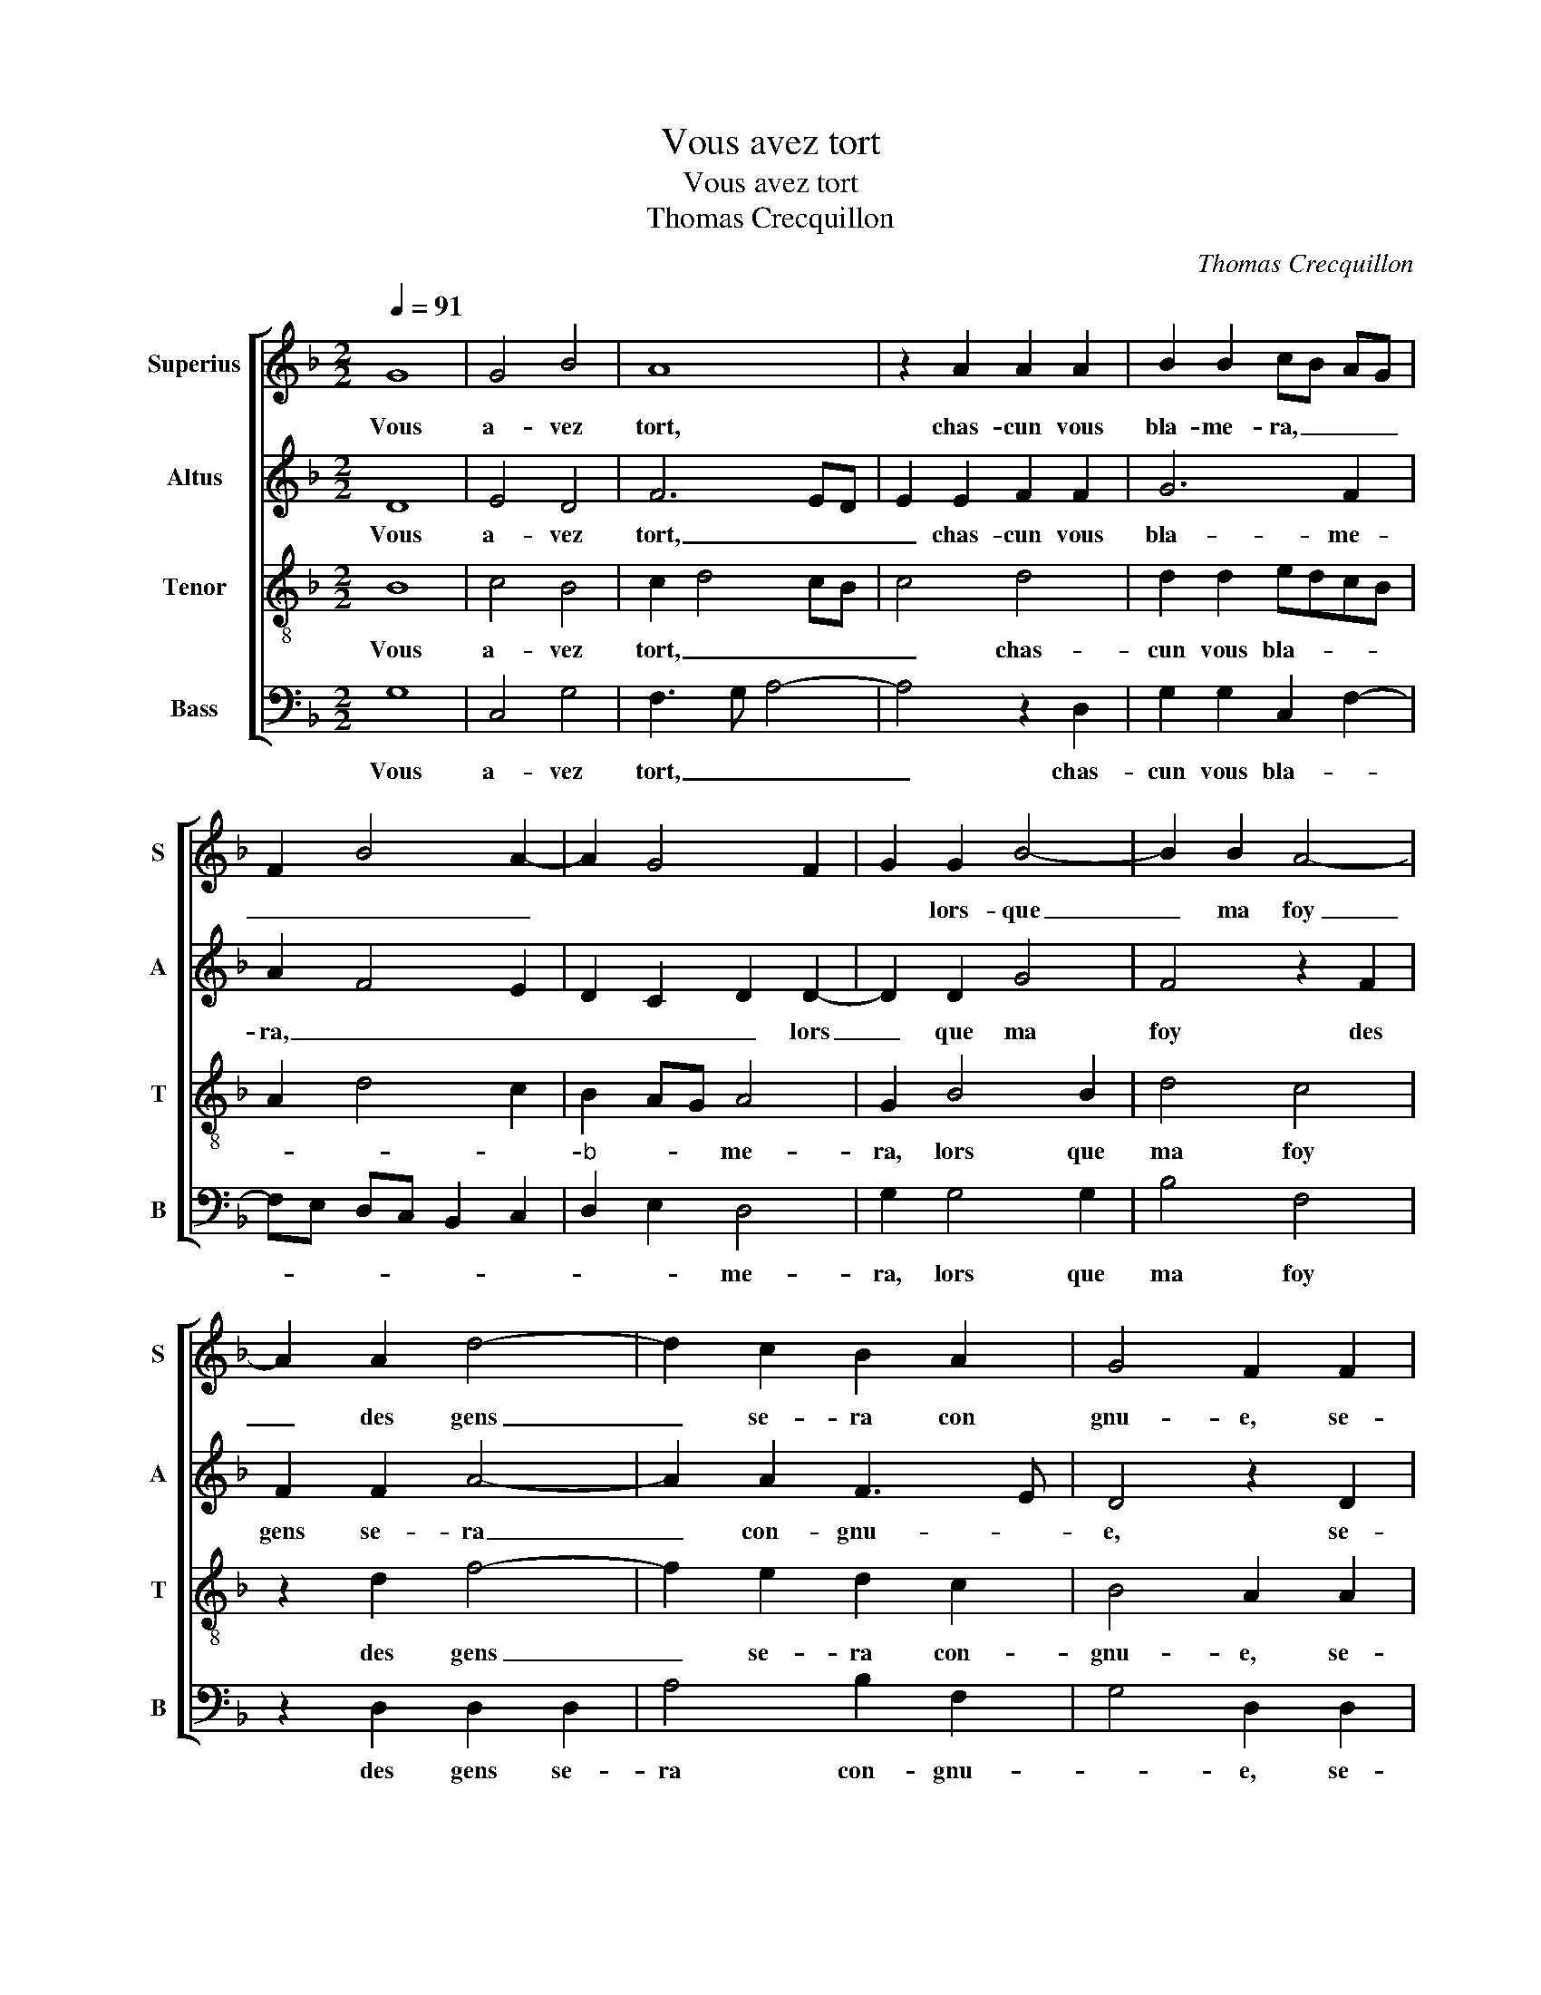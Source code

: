 X:1
T:Vous avez tort
T:Vous avez tort
T:Thomas Crecquillon
C:Thomas Crecquillon
%%score [ 1 2 3 4 ]
L:1/8
Q:1/4=91
M:2/2
K:F
V:1 treble nm="Superius" snm="S"
V:2 treble nm="Altus" snm="A"
V:3 treble-8 nm="Tenor" snm="T"
V:4 bass nm="Bass" snm="B"
V:1
 G8 | G4 B4 | A8 | z2 A2 A2 A2 | B2 B2 cB AG | F2 B4 A2- | A2 G4 F2 | G2 G2 B4- | B2 B2 A4- | %9
w: Vous|a- vez|tort,|chas- cun vous|bla- me- ra, _ _ _|_ _ _||* lors- que|_ ma foy|
 A2 A2 d4- | d2 c2 B2 A2 | G4 F2 F2 | B6 A2 | G2 F3 E/D/ E2 | F4 z2 A2 | A2 A2 G4 | F2 F2 F2 F2 | %17
w: _ des gens|_ se- ra con|gnu- e, se-|ra con-|gnu- * * * *|e quant|à la vo-|stre, el- le par|
 B2 B2 A3 B | c2 d2 A2 f2 | e2 d4 c2 | d6 A2 | B2 B2 c4 | d2 d2 d2 c2 | B2 A2 G2 A2- | %24
w: trop se- ra, _|_ _ _ par|trop _ se-|ra, plus|que la lu-|ne'in- con- stan- te|te- nu- * *|
"^#" AG G4 F2 | G4 z2 G2 | B2 B2 c4 | d2 d2 d2 c2 | B2 A2 G2 A2- | AG G4 F2 | G8 |] %31
w: |e, plus|que la lu-|ne'in- con- stan- te|te- nu- * *||e.|
V:2
 D8 | E4 D4 | F6 ED | E2 E2 F2 F2 | G6 F2 | A2 F4 E2 | D2 C2 D2 D2- | D2 D2 G4 | F4 z2 F2 | %9
w: Vous|a- vez|tort, _ _|_ chas- cun vous|bla- me-|ra, _ _|_ _ _ lors|_ que ma|foy des|
 F2 F2 A4- | A2 A2 F3 E | D4 z2 D2 | F6 _E2 | _E2 D2 C4 | A,2 D2 F4- | F2 F2 E4 | D4 z2 F2- | %17
w: gens se- ra|_ con- gnu- *|e, se-|ra con-|gnu- * *|e, quant- à|_ la vo-|stre, el-|
 F2 E2 F4 | E2 D2 CA, A2- | A2 G2 A4 | F6 F2 | D2 D2 F4 | F8 | z2 F2 D2 E2 | C2 C2 D4 | B,3 C D4 | %26
w: * le par|trop se- ra _ par|_ trop se-|ra, plus|que la lu-|ne|in- con- stan-|te te- nu-|* * e,|
 z2 D2 F2 F2 | F4 F4 | z2 F2 D2 E2 | C2 C2 D4 | D8 |] %31
w: plus que la|lu- ne|in- con- stan-|te te- nu-|e.|
V:3
 B8 | c4 B4 | c2 d4 cB | c4 d4 | d2 d2 edcB | A2 d4 c2 | B2 AG A4 | G2 B4 B2 | d4 c4 | z2 d2 f4- | %10
w: Vous|a- vez|tort, _ _ _|_ chas-|cun vous bla- * * *||* * * me-|ra, lors que|ma foy|des gens|
 f2 e2 d2 c2 | B4 A2 A2 | d6 c2 | B3 A G4 | F2 A2 d2 d2 | c8 | A2 A2 A2 d2 | d2 B2 c4 | %18
w: _ se- ra con-|gnu- e, se-|ra con-|gnu- * *|e, quant à la|vo-|stre, el- le par|trop se- ra,|
 z2 f3 e d2 | c2 d2 e4 | d2 A2 B2 d2- | dc B4 A2 | B3 A F2 F2 | G2 A2 B2 c2- | cB G2 A4 | %25
w: el- * le|par trop se-|ra, plus que la|_ _ lu- *|ne'in- con- stan- te|te- nu- * *||
 G2 G2 B3 c | d2 B4 A2 | B3 A F2 F2 | G2 A2 B2 c2- | cB G2 A4 | G8 |] %31
w: e, plus que le|lu- ne'in- con-|stan- * * te|te- nu- * *||e.|
V:4
 G,8 | C,4 G,4 | F,3 G, A,4- | A,4 z2 D,2 | G,2 G,2 C,2 F,2- | F,E, D,C, B,,2 C,2 | %6
w: Vous|a- vez|tort, _ _|_ chas-|cun vous bla- *||
"^b" D,2 E,2 D,4 | G,2 G,4 G,2 | B,4 F,4 | z2 D,2 D,2 D,2 | A,4 B,2 F,2 | G,4 D,2 D,2 | B,,6 C,2 | %13
w: * * me-|ra, lors que|ma foy|des gens se-|ra con- gnu-|* e, se-|ra con-|
 _E,2 F,2 C,4 | D,6 D,2 | F,2 F,2 C,4 | D,6 D,2 | G,2 G,2 F,3 G, | A,2 B,2 F,3 G, | A,2 B,2 A,4 | %20
w: gnu- * *|e, quant|à la vo-|stre, el-|le par trop se-|ra, el- le par|trop _ se-|
 D,6 D,2 | G,2 G,2 F,4 | B,,2 B,2 B,2 A,2 | G,2 F,2 G,2 C,2 |"^#""^b" E,4 D,4 | G,4 z2 G,2 | %26
w: ra, plus|que la lu-|ne'in- con- stan- te|te- nu- * *||e, plus|
 G,2 G,2 F,4 | B,,2 B,2 B,2 A,2 | G,2 F,2 G,2 C,2 |"^b" E,4 D,4 | G,8 |] %31
w: que la lu-|ne'in- con- stan- te|te- nu- * *||e.|

